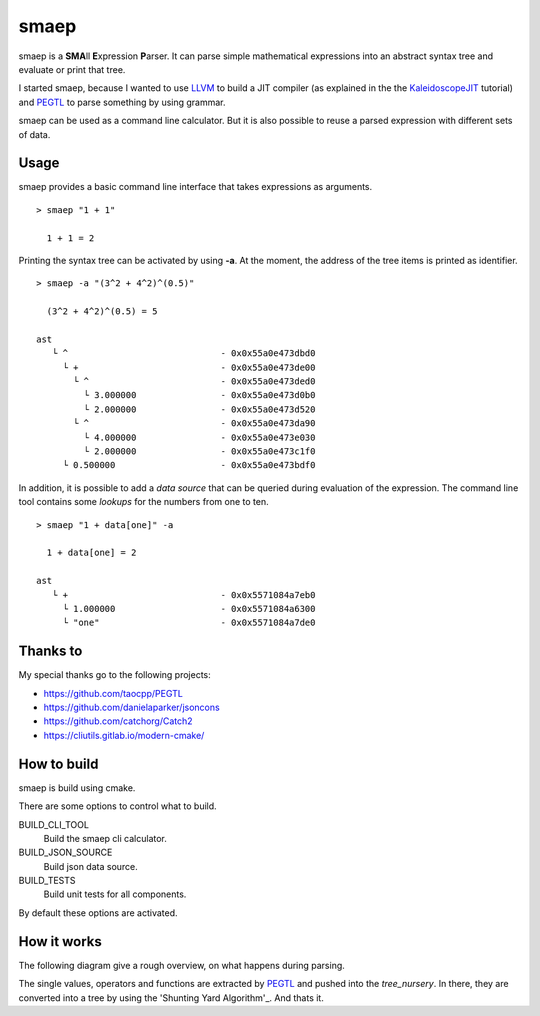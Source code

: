smaep
=====

smaep is a **SMA**\ ll **E**\ xpression **P**\ arser.
It can parse simple mathematical expressions into an abstract syntax tree and
evaluate or print that tree.

I started smaep, because I wanted to use LLVM_ to build a JIT compiler
(as explained in the the KaleidoscopeJIT_ tutorial)
and PEGTL_ to parse something by using grammar.

.. _LLVM: https://llvm.org
.. _KaleidoscopeJIT: https://llvm.org/docs/tutorial/BuildingAJIT1.html
.. _PEGTL: https://github.com/taocpp/PEGTL

smaep can be used as a command line calculator. But it is also possible to
reuse a parsed expression with different sets of data.

Usage
-----

smaep provides a basic command line interface that takes expressions as
arguments.

::

    > smaep "1 + 1"

      1 + 1 = 2

Printing the syntax tree can be activated by using **-a**.
At the moment, the address of the tree items is printed as identifier.
::

    > smaep -a "(3^2 + 4^2)^(0.5)"

      (3^2 + 4^2)^(0.5) = 5

    ast
       └ ^                             - 0x0x55a0e473dbd0
         └ +                           - 0x0x55a0e473de00
           └ ^                         - 0x0x55a0e473ded0
             └ 3.000000                - 0x0x55a0e473d0b0
             └ 2.000000                - 0x0x55a0e473d520
           └ ^                         - 0x0x55a0e473da90
             └ 4.000000                - 0x0x55a0e473e030
             └ 2.000000                - 0x0x55a0e473c1f0
         └ 0.500000                    - 0x0x55a0e473bdf0

In addition, it is possible to add a *data source* that can be queried during
evaluation of the expression. The command line tool contains some *lookups* for
the numbers from one to ten.
::

    > smaep "1 + data[one]" -a

      1 + data[one] = 2

    ast
       └ +                             - 0x0x5571084a7eb0
         └ 1.000000                    - 0x0x5571084a6300
         └ "one"                       - 0x0x5571084a7de0

Thanks to
---------

My special thanks go to the following projects:

* https://github.com/taocpp/PEGTL
* https://github.com/danielaparker/jsoncons
* https://github.com/catchorg/Catch2

* https://cliutils.gitlab.io/modern-cmake/


How to build
------------

smaep is build using cmake.

There are some options to control what to build.

BUILD_CLI_TOOL 
  Build the smaep cli calculator.

BUILD_JSON_SOURCE 
  Build json data source.

BUILD_TESTS 
  Build unit tests for all components.

By default these options are activated.


How it works
------------

The following diagram give a rough overview, on what happens during parsing.

The single values, operators and functions are extracted by PEGTL_ 
and pushed into the `tree_nursery`. In there, they are converted into a tree
by using the 'Shunting Yard Algorithm'_. And thats it.

.. _Shunting Yard Algorithm: https://en.wikipedia.org/wiki/Shunting-yard_algorithm

.. plantuml::

  boundary smaep
  participant tree_nursery
  collections nodes
  boundary pegtl

  [-> smaep: parse(\n  expression, \n  operators);
  activate smaep
      smaep -> tree_nursery **
      activate tree_nursery #LightGreen
          smaep -> pegtl: parse\n  <grammar, actions>\n  (expr, ops, tr);
          activate pegtl
              group during expression parsing 
                  opt value
                      pegtl -> pegtl: make node
                      pegtl -> nodes**
                      activate nodes #LightSalmon
                      pegtl -> tree_nursery: push(node)
                  else operation or function
                      pegtl -> tree_nursery: push(&function)
                  end
              end
          pegtl --> smaep
          deactivate pegtl

          smaep -> tree_nursery: get_ast()
          activate tree_nursery
              tree_nursery -> nodes: transfer\n ownership\n of nodes
          smaep <-- tree_nursery
          deactivate tree_nursery
          
          [<- smaep: ast
      destroy tree_nursery
  deactivate smaep
